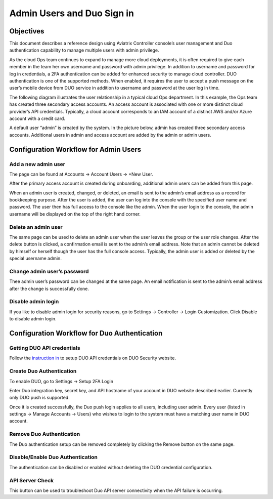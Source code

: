 .. meta::
   :description: Admin users and Duo Authentication Management
   :keywords: Admin users, Duo authentication, Duo, Aviatrix
   :github_url: https://github.com/AviatrixSystems/Docs/blob/master/HowTos/AdminUsers_DuoAuth.rst

=============================================
Admin Users and Duo Sign in
=============================================



Objectives
===========

This document describes a reference design using Aviatrix Controller
console’s user management and Duo authentication capability to
manage multiple users with admin privilege.

As the cloud Ops team continues to expand to manage more cloud
deployments, it is often required to give each member in the team
her own username and password with admin privilege. In addition to
username and password for log in credentials, a 2FA authentication
can be added for enhanced security to manage cloud controller. DUO
authentication is one of the supported methods. When enabled, it
requires the user to accept a push message on the user’s mobile
device from DUO service in addition to username and password at the
user log in time.

The following diagram illustrates the user relationship in a typical
cloud Ops department. In this example, the Ops team has created three
secondary access accounts. An access account is associated with one or more
distinct cloud provider’s API credentials. Typically, a cloud
account corresponds to an IAM account of a distinct AWS and/or Azure
account with a credit card.

A default user “admin” is created by the system. In the picture
below, admin has created three secondary access accounts. 
Additional users in admin
and access account are added by the admin or admin users.

|account_structure|


Configuration Workflow for Admin Users
=======================================

Add a new admin user
--------------------

The page can be found at Accounts -> Account Users -> +New User.

After the primary access account is created during onboarding, additional admin
users can be added from this page. 


When an admin user is created, changed, or deleted, an
email is sent to the admin’s email address as a record for
bookkeeping purpose. After the user is added, the user can log into
the console with the specified user name and password. The user then
has full access to the console like the admin. When the user login to the console, the admin username will be displayed on the top of the right hand corner.


Delete an admin user
--------------------

The same page can be used to delete an admin user when the
user leaves the group or the user role changes. After the delete
button is clicked, a confirmation email is sent to the admin’s email
address. Note that an admin cannot be deleted by himself or herself
though the user has the full console access. Typically, the admin
user is added or deleted by the special username admin.

Change admin user’s password
----------------------------

Thee admin user’s password can be changed at the same page. An
email notification is sent to the admin’s email address after the
change is successfully done.

Disable admin login
--------------------

If you like to disable admin login for security reasons, go to Settings -> Controller -> Login Customization. Click Disable to disable admin login. 


Configuration Workflow for Duo Authentication
================================================

Getting DUO API credentials
---------------------------

Follow the `instruction in <http://docs.aviatrix.com/HowTos/duo_auth.html>`_ to setup DUO API credentials on DUO Security website.

Create Duo Authentication
-------------------------

To enable DUO, go to Settings -> Setup 2FA Login

Enter Duo integration key, secret key, and API hostname of your
account in DUO website described earlier. Currently only DUO push is
supported.

Once it is created successfully, the Duo push login applies to all
users, including user admin. Every user (listed in settings -> Manage
Accounts -> Users) who wishes to login to the system must have a
matching user name in DUO account.

Remove Duo Authentication
-------------------------

The Duo authentication setup can be removed completely by clicking
the Remove button on the same page.

Disable/Enable Duo Authentication
---------------------------------

The authentication can be disabled or enabled without deleting the
DUO credential configuration.

API Server Check
----------------

This button can be used to troubleshoot Duo API server connectivity
when the API failure is occurring.

.. |account_structure| image:: adminusers_media/account_structure.png
   :scale: 50%



.. disqus::

